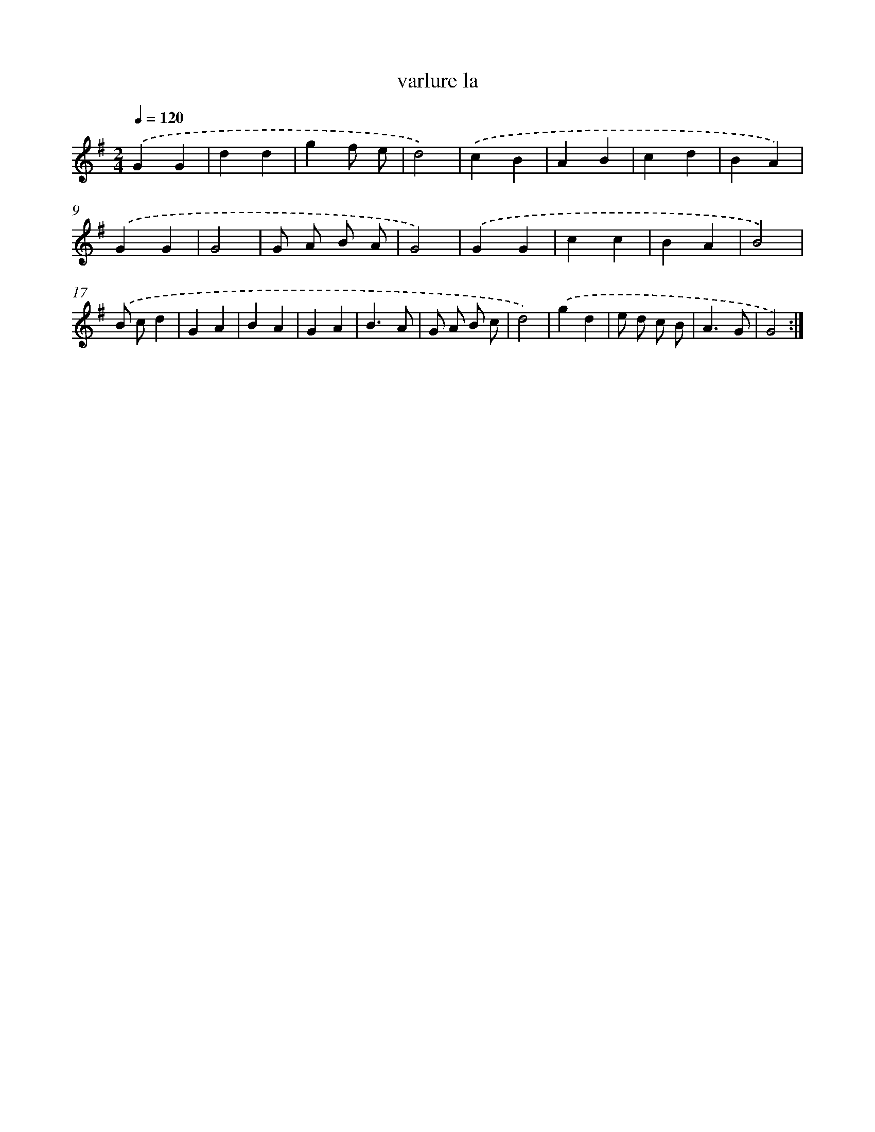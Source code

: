 X: 16023
T: varlure la
%%abc-version 2.0
%%abcx-abcm2ps-target-version 5.9.1 (29 Sep 2008)
%%abc-creator hum2abc beta
%%abcx-conversion-date 2018/11/01 14:37:59
%%humdrum-veritas 3102312459
%%humdrum-veritas-data 497151667
%%continueall 1
%%barnumbers 0
L: 1/4
M: 2/4
Q: 1/4=120
K: G clef=treble
.('GG |
dd |
gf/ e/ |
d2) |
.('cB |
AB |
cd |
BA) |
.('GG |
G2 |
G/ A/ B/ A/ |
G2) |
.('GG |
cc |
BA |
B2) |
.('B/ c/d |
GA |
BA |
GA |
B3/A/ |
G/ A/ B/ c/ |
d2) |
.('gd |
e/ d/ c/ B/ |
A3/G/ |
G2) :|]
